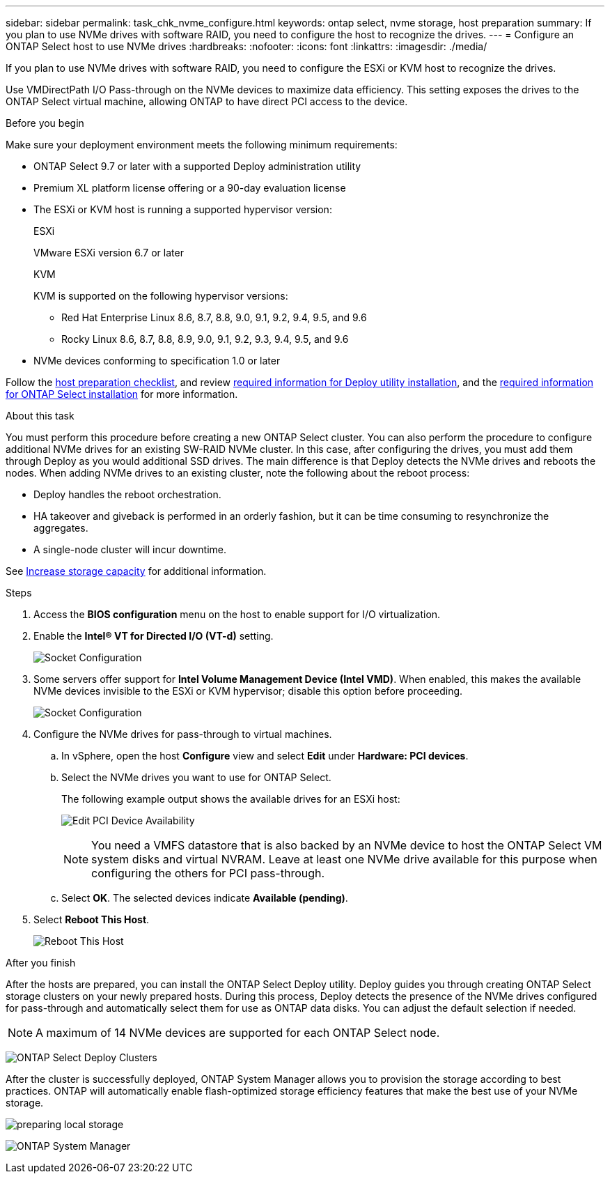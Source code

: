 ---
sidebar: sidebar
permalink: task_chk_nvme_configure.html
keywords: ontap select, nvme storage, host preparation
summary: If you plan to use NVMe drives with software RAID, you need to configure the host to recognize the drives.
---
= Configure an ONTAP Select host to use NVMe drives
:hardbreaks:
:nofooter:
:icons: font
:linkattrs:
:imagesdir: ./media/

[.lead]
If you plan to use NVMe drives with software RAID, you need to configure the ESXi or KVM host to recognize the drives.

Use VMDirectPath I/O Pass-through on the NVMe devices to maximize data efficiency. This setting exposes the drives to the ONTAP Select virtual machine, allowing ONTAP to have direct PCI access to the device.

.Before you begin

Make sure your deployment environment meets the following minimum requirements:

* ONTAP Select 9.7 or later with a supported Deploy administration utility
* Premium XL platform license offering or a 90-day evaluation license
* The ESXi or KVM host is running a supported hypervisor version:
+
[role="tabbed-block"]
====

.ESXi
--
VMware ESXi version 6.7 or later
--

.KVM
--
KVM is supported on the following hypervisor versions:

* Red Hat Enterprise Linux 8.6, 8.7, 8.8, 9.0, 9.1, 9.2, 9.4, 9.5, and 9.6
* Rocky Linux 8.6, 8.7, 8.8, 8.9, 9.0, 9.1, 9.2, 9.3, 9.4, 9.5, and 9.6
--

====

* NVMe devices conforming to specification 1.0 or later

Follow the link:reference_chk_host_prep.html[host preparation checklist], and review link:reference_chk_deploy_req_info.html[required information for Deploy utility installation], and the link:reference_chk_select_req_info.html[required information for ONTAP Select installation] for more information.

.About this task

You must perform this procedure before creating a new ONTAP Select cluster. You can also perform the procedure to configure additional NVMe drives for an existing SW-RAID NVMe cluster. In this case, after configuring the drives, you must add them through Deploy as you would additional SSD drives. The main difference is that Deploy detects the NVMe drives and reboots the nodes. When adding NVMe drives to an existing cluster, note the following about the reboot process:

* Deploy handles the reboot orchestration.
* HA takeover and giveback is performed in an orderly fashion, but it can be time consuming to resynchronize the aggregates.
* A single-node cluster will incur downtime.

See link:concept_stor_capacity_inc.html[Increase storage capacity] for additional information.

.Steps

. Access the *BIOS configuration* menu on the host to enable support for I/O virtualization.

. Enable the *Intel® VT for Directed I/O (VT-d)* setting.
+
image:nvme_01.png[Socket Configuration]

. Some servers offer support for *Intel Volume Management Device (Intel VMD)*. When enabled, this makes the available NVMe devices invisible to the ESXi or KVM hypervisor; disable this option before proceeding.
+
image:nvme_07.png[Socket Configuration, VMD]

. Configure the NVMe drives for pass-through to virtual machines.

.. In vSphere, open the host *Configure* view and select *Edit* under *Hardware: PCI devices*.

.. Select the NVMe drives you want to use for ONTAP Select.
+
The following example output shows the available drives for an ESXi host:
+
image:nvme_02.png[Edit PCI Device Availability]
+
[NOTE]
You need a VMFS datastore that is also backed by an NVMe device to host the ONTAP Select VM system disks and virtual NVRAM. Leave at least one NVMe drive available for this purpose when configuring the others for PCI pass-through.

.. Select *OK*. The selected devices indicate *Available (pending)*.

. Select *Reboot This Host*.
+
image:nvme_03.png[Reboot This Host]

.After you finish

After the hosts are prepared, you can install the ONTAP Select Deploy utility. Deploy guides you through creating ONTAP Select storage clusters on your newly prepared hosts. During this process, Deploy detects the presence of the NVMe drives configured for pass-through and automatically select them for use as ONTAP data disks. You can adjust the default selection if needed.

[NOTE]
A maximum of 14 NVMe devices are supported for each ONTAP Select node.

image:nvme_04.png[ONTAP Select Deploy Clusters]

After the cluster is successfully deployed, ONTAP System Manager allows you to provision the storage according to best practices. ONTAP will automatically enable flash-optimized storage efficiency features that make the best use of your NVMe storage.

image:nvme_05.png[preparing local storage]

image:nvme_06.png[ONTAP System Manager]


// 2025 July 16, ONTAPDOC-2885 